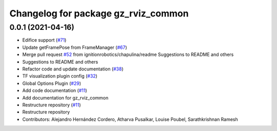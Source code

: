^^^^^^^^^^^^^^^^^^^^^^^^^^^^^^^^^^^^^
Changelog for package gz_rviz_common
^^^^^^^^^^^^^^^^^^^^^^^^^^^^^^^^^^^^^

0.0.1 (2021-04-16)
------------------
* Edifice support (`#71 <https://github.com/ignitionrobotics/ign-rviz/issues/71>`_)
* Update getFramePose from FrameManager (`#67 <https://github.com/ignitionrobotics/ign-rviz/issues/67>`_)
* Merge pull request `#52 <https://github.com/ignitionrobotics/ign-rviz/issues/52>`_ from ignitionrobotics/chapulina/readme
  Suggestions to README and others
* Suggestions to README and others
* Refactor code and update documentation (`#38 <https://github.com/ignitionrobotics/ign-rviz/issues/38>`_)
* TF visualization plugin config (`#32 <https://github.com/ignitionrobotics/ign-rviz/issues/32>`_)
* Global Options Plugin (`#29 <https://github.com/ignitionrobotics/ign-rviz/issues/29>`_)
* Add code documentation (`#11 <https://github.com/ignitionrobotics/ign-rviz/issues/11>`_)
* Add documentation for gz_rviz_common
* Restructure repository (`#11 <https://github.com/ignitionrobotics/ign-rviz/issues/11>`_)
* Restructure repository
* Contributors: Alejandro Hernández Cordero, Atharva Pusalkar, Louise Poubel, Sarathkrishnan Ramesh
